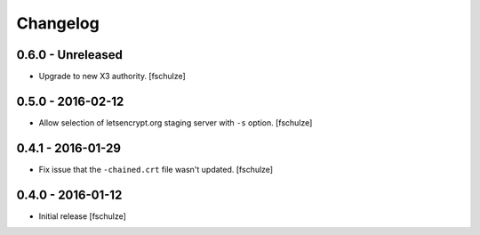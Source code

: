 Changelog
=========

0.6.0 - Unreleased
------------------

* Upgrade to new X3 authority.
  [fschulze]


0.5.0 - 2016-02-12
------------------

* Allow selection of letsencrypt.org staging server with ``-s`` option.
  [fschulze]


0.4.1 - 2016-01-29
------------------

* Fix issue that the ``-chained.crt`` file wasn't updated.
  [fschulze]


0.4.0 - 2016-01-12
------------------

* Initial release
  [fschulze]
